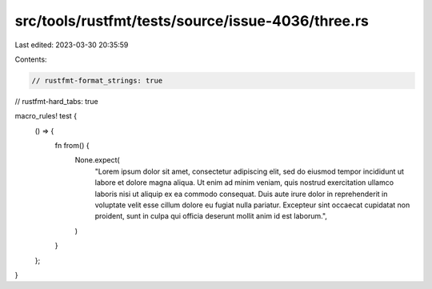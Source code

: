 src/tools/rustfmt/tests/source/issue-4036/three.rs
==================================================

Last edited: 2023-03-30 20:35:59

Contents:

.. code-block:: rs

    // rustfmt-format_strings: true
// rustfmt-hard_tabs: true

macro_rules! test {
    () => {
        fn from() {
            None.expect(
                "Lorem ipsum dolor sit amet, consectetur adipiscing elit, sed do eiusmod tempor incididunt ut labore et dolore magna aliqua. Ut enim ad minim veniam, quis nostrud exercitation ullamco laboris nisi ut aliquip ex ea commodo consequat. Duis aute irure dolor in reprehenderit in voluptate velit esse cillum dolore eu fugiat nulla pariatur. Excepteur sint occaecat cupidatat non proident, sunt in culpa qui officia deserunt mollit anim id est laborum.",
            )
        }
    };
}


